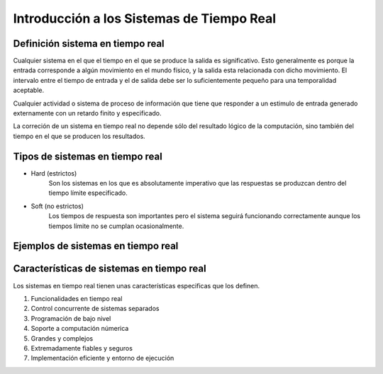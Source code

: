 Introducción a los Sistemas de Tiempo Real
====================================================

Definición sistema en tiempo real
---------------------------------

Cualquier sistema en el que el tiempo en el que se produce la salida es 
significativo. Esto generalmente es porque la entrada corresponde a algún 
movimiento en el mundo físico, y la salida esta relacionada con dicho 
movimiento. El intervalo entre el tiempo de entrada y el de salida debe ser
lo suficientemente pequeño para una temporalidad aceptable.

Cualquier actividad o sistema de proceso de información que tiene que responder
a un estimulo de entrada generado externamente con un retardo finito y
especificado.

La correción de un sistema en tiempo real no depende sólo del resultado 
lógico de la computación, sino también del tiempo en el que se producen los 
resultados.

Tipos de sistemas en tiempo real
--------------------------------

* Hard (estrictos) 
        Son los sistemas en los que es absolutamente imperativo
        que las respuestas se produzcan dentro del tiempo límite
        especificado.
* Soft (no estrictos)
        Los tiempos de respuesta son importantes pero el sistema
        seguirá funcionando correctamente aunque los tiempos límite
        no se cumplan ocasionalmente.

Ejemplos de sistemas en tiempo real
-----------------------------------

Características de sistemas en tiempo real
------------------------------------------

Los sistemas en tiempo real tienen unas características especificas que los
definen.

1. Funcionalidades en tiempo real
2. Control concurrente de sistemas separados
3. Programación de bajo nivel
4. Soporte a computación númerica
5. Grandes y complejos
6. Extremadamente fiables y seguros
7. Implementación eficiente y entorno de ejecución
